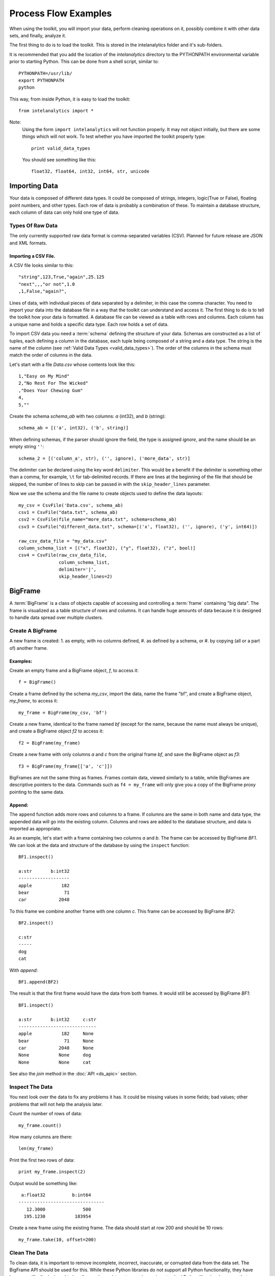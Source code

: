 =====================
Process Flow Examples
=====================

When using the toolkit, you will import your data, perform cleaning operations on it, possibly combine it with other data sets,
and finally, analyze it.

The first thing to do is to load the toolkit.
This is stored in the intelanalytics folder and it's sub-folders.

.. _pythonpath:

It is recommended that you add the location of the *intelanalytics* directory to the PYTHONPATH environmental variable prior to starting Python.
This can be done from a shell script, similar to::

    PYTHONPATH=/usr/lib/
    export PYTHONPATH
    python

This way, from inside Python, it is easy to load the toolkit::

    from intelanalytics import *

Note:
    Using the form ``import intelanalytics`` will not function properly.
    It may not object initially, but there are some things which will not work.
    To test whether you have imported the toolkit properly type::

        print valid_data_types

    You should see something like this::

        float32, float64, int32, int64, str, unicode

--------------
Importing Data
--------------

.. _valid_data_types:

Your data is composed of different data types.
It could be composed of strings, integers, logic(True or False), floating point numbers, and other types.
Each row of data is probably a combination of these.
To maintain a database structure, each column of data can only hold one type of data.

Types Of Raw Data
=================

The only currently supported raw data format is comma-separated variables (CSV).
Planned for future release are JSON and XML formats.

.. _example_files.csvfile:

Importing a CSV File.
---------------------

A CSV file looks similar to this::

    "string",123,True,"again",25.125
    "next",,,"or not",1.0
    ,1,False,"again?",

Lines of data, with individual pieces of data separated by a delimiter, in this case the comma character.
You need to import your data into the database file in a way that the toolkit can understand and access it.
The first thing to do is to tell the toolkit how your data is formatted.
A database file can be viewed as a table with rows and columns.
Each column has a unique name and holds a specific data type.
Each row holds a set of data.

To import CSV data you need a :term:`schema` defining the structure of your data.
Schemas are constructed as a list of tuples, each defining a column in the database, each tuple being composed of a string and a data type.
The string is the name of the column (see :ref:`Valid Data Types <valid_data_types>`).
The order of the columns in the schema must match the order of columns in the data.

Let's start with a file *Data.csv* whose contents look like this::

    1,"Easy on My Mind"
    2,"No Rest For The Wicked"
    ,"Does Your Chewing Gum"
    4,
    5,""

Create the schema *schema_ab* with two columns: *a* (int32), and *b* (string)::

    schema_ab = [('a', int32), ('b', string)]

When defining schemas, if the parser should ignore the field, the type is assigned *ignore*, and the name should be an empty string ``''``::

    schema_2 = [('column_a', str), ('', ignore), ('more_data', str)]

The delimiter can be declared using the key word ``delimiter``.
This would be a benefit if the delimiter is something other than a comma, for example, ``\t`` for tab-delimited records.
If there are lines at the beginning of the file that should be skipped, the number of lines to skip can be passed in with
the ``skip_header_lines`` parameter.

Now we use the schema and the file name to create objects used to define the data layouts::

    my_csv = CsvFile('Data.csv', schema_ab)
    csv1 = CsvFile("data.txt", schema_ab)
    csv2 = CsvFile(file_name="more_data.txt", schema=schema_ab)
    csv3 = CsvFile("different_data.txt", schema=[('x', float32), ('', ignore), ('y', int64)])

    raw_csv_data_file = "my_data.csv"
    column_schema_list = [("x", float32), ("y", float32), ("z", bool)]
    csv4 = CsvFile(raw_csv_data_file,
                   column_schema_list,
                   delimiter='|',
                   skip_header_lines=2)


.. TODO:: Other import data formats

    JSON File


    Example:

    >>> {
           "firstName": "John",
           "lastName": "Smith",
           "age": 25,
           "address": {
               "streetAddress": "21 2nd Street",
               "city": "New York",
               "state": "NY",
               "postalCode": "10021"
           },
           "phoneNumber": [
               {
                   "type": "home",
                   "number": "212 555-1239"
               },
               {
                   "type": "fax",
                   "number": "646 555-4567"
               }
           ],
           "gender":{
                "type":"male"
           }
        }

    Since the raw data has the data descriptors built in, the only things we have to do is define an object to hold the data.

    >>> from intelanalytics.core.files import JsonFile
        my_json = JsonFile(my_data_file.json)

    XML File

    Example:

    >>> <person>
          <firstName>John</firstName>
          <lastName>Smith</lastName>
          <age>25</age>
          <address>
            <streetAddress>21 2nd Street</streetAddress>
            <city>New York</city>
            <state>NY</state>
            <postalCode>10021</postalCode>
          </address>
          <phoneNumbers>
            <phoneNumber type="home">212 555-1234</phoneNumber>
            <phoneNumber type="fax">646 555-4567</phoneNumber>
          </phoneNumbers>
          <gender>
            <type>male</type>
          </gender>
        </person>

    The primitive values can also get encoded using attributes instead of tags:

    >>> <person firstName="John" lastName="Smith" age="25">
          <address streetAddress="21 2nd Street" city="New York" state="NY" postalCode="10021" />
          <phoneNumbers>
             <phoneNumber type="home" number="212 555-1234"/>
             <phoneNumber type="fax"  number="646 555-4567"/>
          </phoneNumbers>
          <gender type="male"/>
        </person>

    Since the raw data has the data descriptors built in, the only things we have to do is define an object to hold the data.

    >>> from intelanalytics.core.files import XmlFile
        my_xml = XmlFile(my_data_file.xml)

.. _example_frame.bigframe:

--------
BigFrame
--------

A :term:`BigFrame` is a class of objects capable of accessing and controlling a :term:`frame` containing "big data".
The frame is visualized as a table structure of rows and columns.
It can handle huge amounts of data because it is designed to handle data spread over multiple clusters.

Create A BigFrame
=================

A new frame is created:
1. as empty, with no columns defined,
#. as defined by a schema, or
#. by copying (all or a part of) another frame.

Examples:
---------
Create an empty frame and a BigFrame object, *f*, to access it::

    f = BigFrame()

Create a frame defined by the schema *my_csv*, import the data, name the frame "bf", and create a BigFrame object, *my_frame*, to access it::

    my_frame = BigFrame(my_csv, 'bf')

Create a new frame, identical to the frame named *bf* (except for the name, because the name must always be unique),
and create a BigFrame object *f2* to access it::

    f2 = BigFrame(my_frame)

Create a new frame with only columns *a* and *c* from the original frame *bf*, and save the BigFrame object as *f3*::

    f3 = BigFrame(my_frame[['a', 'c']])

BigFrames are not the same thing as frames.
Frames contain data, viewed similarly to a table, while BigFrames are descriptive pointers to the data.
Commands such as ``f4 = my_frame`` will only give you a copy of the BigFrame proxy pointing to the same data.

.. _example_frame.append:

Append:
-------
The ``append`` function adds more rows and columns to a frame.
If columns are the same in both name and data type, the appended data will go into the existing column.
Columns and rows are added to the database structure, and data is imported as appropriate.

As an example, let's start with a frame containing two columns *a* and *b*.
The frame can be accessed by BigFrame *BF1*.
We can look at the data and structure of the database by using the ``inspect`` function::

    BF1.inspect()

    a:str       b:int32
    -------------------
    apple           182
    bear             71
    car            2048

To this frame we combine another frame with one column *c*.
This frame can be accessed by BigFrame *BF2*::

    BF2.inspect()

    c:str
    -----
    dog
    cat

With *append*::

    BF1.append(BF2)

The result is that the first frame would have the data from both frames.
It would still be accessed by BigFrame *BF1*::

    BF1.inspect()

    a:str       b:int32     c:str
    -----------------------------
    apple           182     None
    bear             71     None
    car            2048     None
    None           None     dog
    None           None     cat

See also the *join* method in the :doc:`API <ds_apic>` section.

.. _example_frame.inspect:

Inspect The Data
================

You next look over the data to fix any problems it has.
It could be missing values in some fields; bad values; other problems that will not help the analysis later.

Count the number of rows of data::

    my_frame.count()

How many columns are there::

    len(my_frame)

Print the first two rows of data::

    print my_frame.inspect(2)

Output would be something like::

     a:float32          b:int64   
    --------------------------------
       12.3000              500    
      195.1230           183954    

Create a new frame using the existing frame.
The data should start at row 200 and should be 10 rows::

    my_frame.take(10, offset=200)
 
Clean The Data
==============

To clean data, it is important to remove incomplete, incorrect, inaccurate, or corrupted data from the data set.
The BigFrame API should be used for this.
While these Python libraries do not support all Python functionality, they have been specifically designed to handle very large data sets,
so when using standard Python libraries, be aware that some of them are not designed to handle these very large data sets.

For details about row selection based upon its data see :doc:`ds_apir`

.. warning::

    Unless stated otherwise, cleaning functions use the BigFrame proxy to operate directly on the data,
    so it changes the data in the frame, rather than return a new frame with the changed data.
    It is recommended that you copy the data to a new frame on a regular basis and work on the new frame.
    This way, you have a fall-back if something does not work as expected::

        next_frame = BigFrame(last_frame)

.. _example_frame.drop:

Drop Rows:
----------

The ``drop`` function takes a predicate function and removes all rows for which the predicate evaluates to ``True``.

Drop all rows where column *b* contains a negative number::

    my_frame.drop(lambda row: row['b'] < 0)

Drop all rows where column *a* is empty::

    my_frame.drop(lambda row: row['a'] is None)

Drop all rows where any column is empty::

    my_frame.drop(lambda row: any([cell is None for cell in row]))

.. _example_frame.filter:

Filter Rows:
------------

The ``filter`` function is like ``drop``, except it removes all rows for which the predicate evaluates False.

Keep only those rows where field *b* is in the range 0 to 10::

    my_frame.filter(lambda row: 0 >= row['b'] >= 10)

.. _example_frame.drop_duplicates:

Drop Duplicates:
----------------

The ``drop_duplicates`` function performs a row uniqueness comparison across the whole table.

Drop any rows where the data in column *a* and column *b* are duplicates of some previously evaluated row::

    my_frame.drop_duplicates(['a', 'b'])

Drop any rows where the data matches some previously evaluated row in all columns::

    my_frame.drop_duplicates()
 
.. _example_frame.remove_columns:

Remove Columns:
---------------

Columns can be removed either with a string matching the column name or a list of strings::

    my_frame.remove_columns('b')
    my_frame.remove_columns(['a', 'c'])

.. _example_frame.rename_columns:

Rename Columns:
---------------

Columns can be renamed by giving the existing column name and the new name,
or by giving a list of columns and a list of new names.

Rename column *a* to *id*::

    my_frame.rename_columns('a', 'id')

Rename column *b* to *author* and *c* to *publisher*::

    my_frame.rename_columns(['b', 'c'], ['author', 'publisher'])

Transform The Data
==================

Often, you will need to create new data based upon the existing data.
For example, you need the first name combined with the last name, or
you need the number times john spent more than five dollars, or
you need the average age of teenagers who attend college.

.. _example_frame.add_columns:

Add Columns:
------------

Columns can be added to the frame using values (usually manipulated) from other columns as their value.

Add a column *column3* as an int32 and fill it with the contents of *column1* and *column2* multiplied together::

    my_frame.add_columns(lambda row: row.column1 * row.column2, ('column3', int32))

Add a new column *all_ones* and fill the entire column with the value 1::

    my_frame.add_columns(lambda row: 1, ('all_ones', int32))

Add a new column *a_plus_b* and fill the entire column with the value of column *a* plus column *b*::

    my_frame.add_columns(lambda row: row.a + row.b, ('a_plus_b', int32))

Add a new column *a_lpt* and fill the value according to this table:

+-------------------------------------------+-------------------------------------------+
| value in column *a*                       | value for column *a_lpt*                  |
+===========================================+===========================================+
| None                                      | None                                      |
+-------------------------------------------+-------------------------------------------+
| Between 30 and 127 (inclusive)            | column *a* times 0.0046 plus 0.4168       |
+-------------------------------------------+-------------------------------------------+
| Between 15 and 29 (inclusive)             | column *a* times 0.0071 plus 0.3429       |
+-------------------------------------------+-------------------------------------------+
| Between -127 and 14 (inclusive)           | column *a* times 0.0032 plus 0.4025       |
+-------------------------------------------+-------------------------------------------+
| None of the above                         | None                                      |
+-------------------------------------------+-------------------------------------------+

An example of Piecewise Linear Transformation::

    def transform_a(row):
        x = row['a']
        if x is None:
            return None
        if 30 <= x <= 127:
            m, c = 0.0046, 0.4168
        elif 15 <= x <= 29:
            m, c = 0.0071, 0.3429
        elif -127 <= x <= 14:
            m, c = 0.0032, 0.4025
        else:
            return None
        return m * x + c

    my_frame.add_columns(transform_a, ('a_lpt', float32))

Create multiple columns at once by making a function return a list of values for the new frame columns::

    my_frame.add_columns(lambda row: [abs(row.a), abs(row.b)], [('a_abs', int32), ('b_abs', int32)])

.. _example_frame.groupby:

Groupby (and Aggregate):
------------------------

Group rows together based on matching column values and then apply aggregation
functions on each group, producing a **new** frame.

This needs two parameters:

1. the column(s) to group on
#. the aggregation function(s)

Aggregation based on columns:
    Given a frame with columns *a*, *b*, *c*, and *d*;
    Create a new frame and a BigFrame *grouped_data* to access it;
    Group by unique values in columns *a* and *b*;
    Average the grouped values in column *c* and save it in a new column *c_avg*;
    Add up the grouped values in column *c* and save it in a new column *c_sum*;
    Get the standard deviation of the grouped values in column *c* and save it in a new column *c_stdev*;
    Average the grouped values in column *d* and save it in a new column *d_avg*;
    Add up the grouped values in column *d* and save it in a new column *d_sum*::

        grouped_data = my_frame.groupby(['a', 'b'], { 'c': [agg.avg, agg.sum, agg.stdev], 'd': [agg.avg, agg.sum]})

    Note:
        The only columns in the new frame will be the grouping columns and the generated columns. In this case, regardless of the original frame size,
        you will get seven columns:

        .. hlist::
            :columns: 7

            * *a*
            * *b*
            * *c_avg*
            * *c_sum*
            * *c_stdev*
            * *d_avg*
            * *d_sum*

Aggregation based on full row:

    Given a frame with columns *a*, and *b*;
    Create a new frame and a Bigframe *gr_data* to access it;
    Group by unique values in columns *a* and *b*;
    Count the number of rows in each group and put that value in column *count*::

        gr_data = my_frame.groupby(['a', 'b'], agg.count)

    Note:
        agg.count is the only full row aggregation function supported at this time

Aggregation based on both column and row together:

    Given a frame with columns *a*, *b*, *c*, and *d*;
    Group by unique values in columns *a* and *b*;
    Count the number of rows in each group and put that value in column *count*:
    Average the grouped values in column *c* and save it in a new column *c_avg*;
    Add up the grouped values in column *c* and save it in a new column *c_sum*;
    Get the standard deviation of the grouped values in column *c* and save it in a new column *c_stdev*;
    Average the grouped values in column *d* and save it in a new column *d_avg*;
    Add up the grouped values in column *d* and save it in a new column *d_sum*::

        my_frame.groupby(['a', 'b'], [agg.count, { 'c': [agg.avg, agg.sum, agg.stdev], 'd': [agg.avg, agg.sum]}])

    Supported aggregation functions:

..  hlist::
    :columns: 5

    * avg
    * count
    * max
    * mean
    * min
    * quantile
    * stdev
    * sum
    * variance
    * distinct


.. ifconfig:: internal_docs

    (Follows GraphLab's SFrame:
    http://graphlab.com/products/create/docs/graphlab.data_structures.html#module-graphlab.aggregate)

    And then from IAT Product Defn:  (any must-haves for 0.8?)

    Mean, Median, Mode, Sum, Geom Mean
    Skewness, Kurtosis, Cumulative Sum, Cumulative Count, Sum, Count
    Minimum, Maximum, Range, Variance, Standard Deviation, Mean Standard Error, Mean Confidence Interval, Outliers
    Count Distinct, Distribution
    Possibly others I missed


    Stuff to consider for >= 1.0

    Use a 'stats' builtin to get all the basic statistical calculations::

        f.groupby(['a', 'b'], { 'c': stats, 'd': stats })
        f.groupby(['a', 'b'], stats)  # on all columns besides the groupby columns

    Use lambdas for custom groupby operations --i.e. first parameter can be a lambda

    Customer reducers::

        f.groupby(['a', 'b'], ReducerByRow('my_row_lambda_col', lambda acc, row_upd: acc + row_upd.c - row_upd.d))

    Produces a frame with 3 columns: ``"a", "b", "my_row_lambda_col"``

    Mixed-combo::

        f.groupby(['a', 'b'],
                  stats,
                  ReducerByRow('my_row_lambda_col', lambda acc, row_upd: acc + row_upd.c - row_upd.d))
                  { 'c': ReducerByCell('c_fuzz', lambda acc, cell_upd: acc * cell_upd / 2),
                    'd': ReducerByCell('d_fuzz', lambda acc, cell_upd: acc * cell_upd / 3.14)})

    Produces a frame with several columns:
    ``"a", "b", "c_avg", "c_stdev", "c_ ..., "d_avg", "d_stdev", "d_ ..., "my_row_lambda_col", "c_fuzz", "d_fuzz"``


.. _example_frame.join:

Join:
-----

Create a **new** frame from a JOIN operation with another frame.

Given two frames *my_frame* (columns *a*, *b*, *c*) and *your_frame* (columns *b*, *c*, *d*).
For the sake of readability, in these examples we will refer to the frames and the BigFrames by the same name, unless needed for clarity::

    my_frame.inspect()                      

    a:str       b:str       c:str           
    --------------------------------------  
    alligator   bear        cat             
    auto        bus         car             
    apple       berry       cantelope       
    mirror      frog        ball

    your_frame.inspect()
                                        
    b:str       c:int32     d:str
    ------------------------------------
    bus             871     dog
    berry          5218     frog
    blue              0     log         

Column *b* in both frames is a unique identifier used to tie the two frames together.
Join *your_frame* to *my_frame*, creating a new frame with a new BigFrame to access it;
Include all data from *my_frame* and only that data from *your_frame* which has a value
in *b* that matches a value in *my_frame* *b*::

    our_frame = my_frame.join(your_frame, 'b', how='left')

Result is *our_frame*::

    our_frame.inspect()

    a:str       b:str       c_L:str         c_R:int32   d:str
    ----------------------------------------------------------------
    alligator   bear        cat                  None   None
    auto        bus         car                   871   dog
    apple       berry       cantelope            5281   frog
    mirror      frog        ball                 None   None

Do it again but this time include only data from *my_frame* and *your_frame* which have matching values in *b*::

    inner_frame = my_frame.join(your_frame, 'b')
    or
    inner_frame = my_frame.join(your_frame, 'b', how='inner')

Result is *inner_frame*::

    inner_frame.inspect()

    a:str       b:str       c_L:str         c_R:int32   d:str
    ----------------------------------------------------------------
    auto        bus         car                   871   dog
    apple       berry       cantelope            5218   frog

Do it again but this time include any data from *my_frame* and *your_frame* which do not have matching values in *b*::

    outer_frame = my_frame.join(your_frame, 'b', how='outer')

Result is *outer_frame*::

    outer_frame.inspect()

    a:str       b:str       c_L:str     c_R:int32   d:str
    ----------------------------------------------------------------
    alligator   bear        cat              None   None
    mirror      frog        ball             None   None
    None        None        None                0   log

If column *b* in *my_frame* and column *d* in *your_frame* are the tie:
Do it again but include all data from *your_frame* and only that data in *my_frame* which has a value in *b* that matches a value in *your_frame* *c*::

    right_frame = my_frame.join(your_frame, left_on='b', right_on='d', how='right')

Result is *right_frame*::

    right_frame.inspect()

    a:str       b_L:str     c:str       b_R:str     c:int32     d:str
    ----------------------------------------------------------------------------
    None        None        None        bus             871     dog
    mirror      frog        ball        berry          5218     frog
    None        None        None        blue              0     log

.. _example_frame.flatten_column:

Flatten Column:
---------------

The function ``flatten_column`` creates a **new** frame by splitting a particular column and returns a BigFrame object.
The column is searched for rows where there is more than one value, separated by commas.
The row is duplicated and that column is spread across the existing and new rows.

Given that I have a frame accessed by BigFrame *my_frame* and the frame has two columns *a* and *b*.
The "original_data"::

    1-"solo,mono,single"
    2-"duo,double"

I run my commands to bring the data in where I can work on it::

    my_csv = CsvFile("original_data.csv", schema=[('a', int32), ('b', string)], delimiter='-')
    my_frame = BigFrame(source=my_csv)

I look at it and see::

    my_frame.inspect()

    a:int32   b:string
    ----------------------------------
      1       solo, mono, single
      2       duo, double

Now, I want to spread out those sub-strings in column *b*::

    your_frame = my_frame.flatten_column('b')

Now I check again and my result is::

    your_frame.inspect()

    a:int32   b:str
    ------------------
      1       solo
      1       mono
      1       single
      2       duo
      2       double

.. TODO:: Miscellaneous Notes
    Misc Notes

    Discuss statistics, mean, standard deviation, etcetra.

--------
BigGraph
--------

For the examples below, we will use a BigFrame *my_frame*, which accesses an arbitrary frame of data consisting of the following columns:

    +-----------+-----------+-----------+-----------+
    | emp_id    | name      | manager   | years     |
    +===========+===========+===========+===========+
    | 00001     | john      |           | 5         |
    +-----------+-----------+-----------+-----------+
    | 00002     | paul      | 00001     | 4         |
    +-----------+-----------+-----------+-----------+
    | 00003     | george    | 00001     | 3         |
    +-----------+-----------+-----------+-----------+
    | 00004     | ringo     | 00001     | 2         |
    +-----------+-----------+-----------+-----------+

Building Rules
==============

First we make rule objects. These are the criteria for transforming the table data to graph data.

Vertex Rule:
------------

To create a rule for :term:`vertices`, one needs to define:

1. The label for the vertices, for example, the string “empID”.
#. The identification value of each vertex, for example, the column “emp_id” of our frame.
#. The properties of the vertex.

Note:
    The properties of a vertex:

    1. Consist of a label and its value. For example, the property *name* with its value taken from column *name* of our frame.
    #. Are optional, which means a vertex might have zero or more properties.

Example:
~~~~~~~~

Create a vertex rule called “employee” from the above frame::

    employee = VertexRule(‘empID”, my_frame[“emp_id”], {“name”: my_frame[“name”]})

The created vertices will be grouped under the label “empID”, will have an identification based on the values from the column *emp_id*,
and will have a property *name* with its value from the specified frame column *name*.

Create another vertex rule called “manager”::

    manager = VertexRule(‘empID”, my_frame[“manager”])

The identification values for these vertices will be taken from column *manager* of the frame.

Both vertex rules will be grouped under label *empID* (we will consider managers to also be employees in these examples).

Edge Rule:
----------
 
An edge is a link that connects two vertices, in our case, they are *tail* and *head*. An edge can have properties similar to a vertex.

To create a rule for an edge, one needs to define:

1. The label or identification for the edge, for example, the string “worksUnder”
#. The tail vertex specified in the previously defined vertex rule.
#. The head vertex specified in the previously defined vertex rule.
#. The properties of the edge:
    A. consist of a label and its value, for example, the property *name* with value taken from column *name* of a frame
    #. are optional, which means an edge might have zero or more properties

Example:
~~~~~~~~

Create an edge called “reports” from the same frame (accessed by BigFrame *my_frame*) as above, using previously defined *employee* and *manager*
rules, and link them together::

    reports = EdgeRule("worksUnder", employee, manager, { "years": f[“years”] })

This rule ties the vertices together, and also defines the property *years*, so the edges created will have this property with the value from the frame
column *years*.

Rule of directed/non-directed edge:
~~~~~~~~~~~~~~~~~~~~~~~~~~~~~~~~~~~

In the edge rule, the user can specify whether or not the edge is :term:`directed <Undirected Graph>`.

In the example above, using the *employee* and *manager* vertices, there is an edge created to link both of them with label “worksUnder”.
This edge is considered “directed” since an employee reports to a manager but not vice versa.
To make an edge a directed one, the user needs to use the parameter ``is_directed`` in the edge rule and set it to ``True``, as shown in example below::

    reports = EdgeRule("worksUnder", employee, manager, { "years": f[“years”]}, is_directed = True)

Building A Graph
================

Now that you have built some rules, let us put them to use and create a graph by calling BigGraph. We will give the graph the name “employee_graph”::

    my_graph = BigGraph([employee, manager, reports], “employee_graph”)

The graph is then created in the underlying graph database structure and the access control information is saved into the BigGraph object *my_graph*.
The data is ready to be analyzed using the advanced functionality of the BigGraph API, for example, the use of machine learning algorithms.

Similar to what was discussed for BigFrame, what gets returned is not all the data, but a proxy (descriptive pointer) for the data.
Commands such as g4 = my_graph will only give you a copy of the proxy, pointing to the same graph.

.. TODO:: Remove the remainder of this file if the first part checks out. 

    You have imported your data into a frame, cleaned it, corrected the data as necessary,
    and now you are at the point where you can make a :term:`graph`.

    There are two main steps to :term:`graph` construction.
    First, you will build a set of rules to describe the transformation from table to :term:`graph`, and then you build it,
    copying the data into it at that point.

    Building Rules


    First make rule objects.
    These are the criteria for transforming the table data to :term:`graph` data.

    .. _example_graph.vertexrule:

    Vertex Rules

    Make a rule *my_vertex_rule_1* that makes a :term:`vertex` for every row in the frame *my_frame*;
    give the :term:`vertex` a unique identification property *vid*;
    assign *vid* the value from column *a*;
    give the :term:`vertex` a property *x*, with a value from column *b*::

         my_vertex_rule_1 = VertexRule('vid', my_frame['a'], {'x', my_frame['b']})

    Make a rule *my_vertex_rule_2* that makes a :term:`vertex` for every row in the frame *my_frame*;
    give the :term:`vertex` a unique identification property *yid*;
    assign *yid* the value from column *c*;
    give the :term:`vertex` a property *y*, with a value from column *d*::

         my_vertex_rule_2 = VertexRule('yid', my_frame['c'], {'y', my_frame['d']})

    .. _example_graph.edgerule:

    Edge Rules


    Edge rules connect the :term:`vertices` in the :term:`graph`.

    Make a rule *my_edge_rule*;
    assign the rule a label from the values in columns *a*;
    tell it that it goes from *my_vertex_rule_1* to *my_vertex_rule_2*;
    give it a propery *z* with a value from column *e*;
    and tell it that it is a directed edge::

        my_edge_rule = EdgeRule( my_frame['a'] + my_frame['c'], my_vertex_rule_1, my_vertex_rule_2, {'z' : my_frame['e'], True)

    .. _example_graph.biggraph:

    Building A Graph


    Now that you have built some rules, let us put them to use and create a :term:`BigGraph` and give it the name *bg*:

        my_graph = BigGraph([my_vertex_rule_1, my_vertex_rule_2, my_edge_rule], 'bg')

    The table database has now been copied into a :term:`BigGraph` object and is ready to be analyzed using the advanced
    functionality of the :term:`BigGraph` API.

    Similar to what was discussed for BigFrame, what gets returned is not all the data, but a proxy (descriptive pointer) for the data.
    Commands such as ``g4 = my_graph`` will only give you a copy of the proxy, pointing to the same graph.

